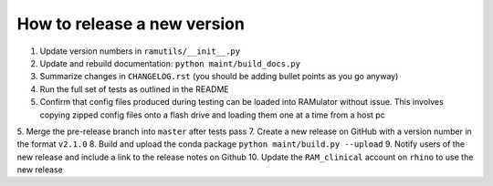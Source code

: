 How to release a new version
============================

1. Update version numbers in ``ramutils/__init__.py``
2. Update and rebuild documentation: ``python maint/build_docs.py``
3. Summarize changes in ``CHANGELOG.rst`` (you should be adding bullet points
   as you go anyway)
4. Run the full set of tests as outlined in the README
5. Confirm that config files produced during testing can be loaded
   into RAMulator without issue. This involves copying zipped config files
   onto a flash drive and loading them one at a time from a host pc
5. Merge the pre-release branch into ``master`` after tests pass
7. Create a new release on GitHub with a version number in the format ``v2.1.0``
8. Build and upload the conda package ``python maint/build.py --upload``
9. Notify users of the new release and include a link to the release notes on Github
10. Update the ``RAM_clinical`` account on ``rhino`` to use the new release
